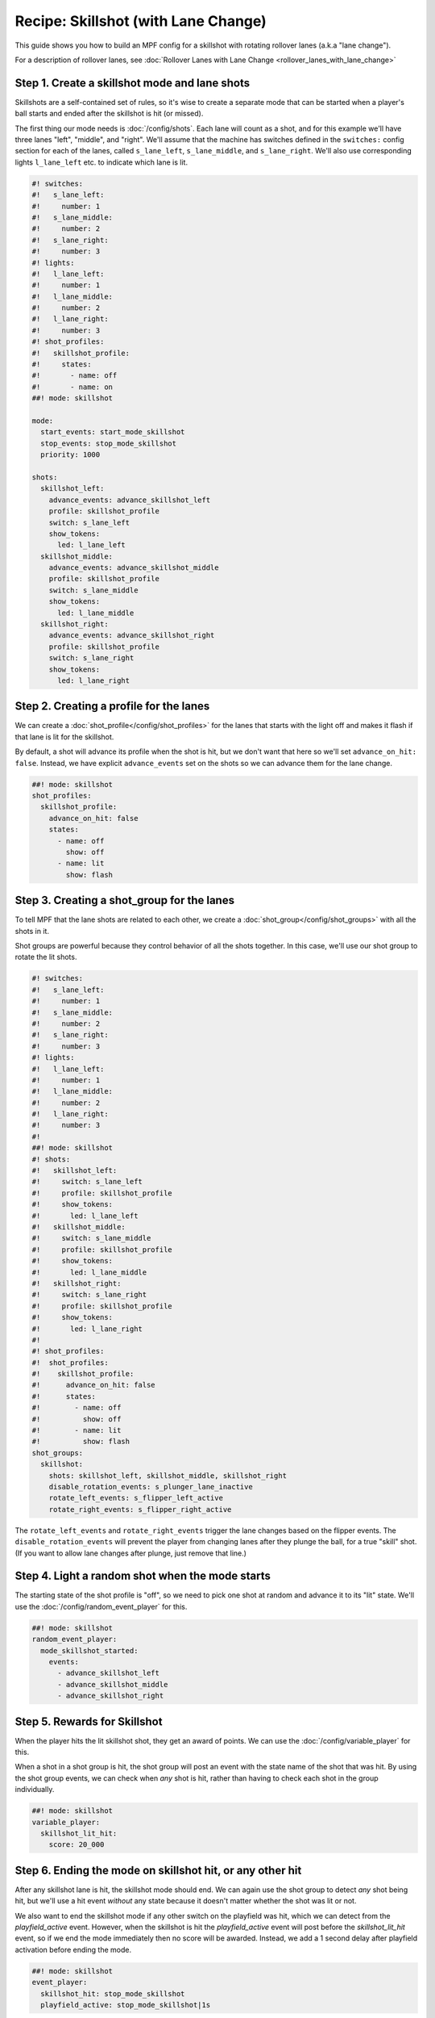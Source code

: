Recipe: Skillshot (with Lane Change)
==============================================

This guide shows you how to build an MPF config for a skillshot with rotating
rollover lanes (a.k.a "lane change").

For a description of rollover lanes, see
:doc:`Rollover Lanes with Lane Change <rollover_lanes_with_lane_change>`


Step 1. Create a skillshot mode and lane shots
----------------------------------------------

Skillshots are a self-contained set of rules, so it's wise to create a separate
mode that can be started when a player's ball starts and ended after the
skillshot is hit (or missed).

The first thing our mode needs is :doc:`/config/shots`. Each lane will count as
a shot, and for this example we'll have three lanes "left", "middle", and
"right". We'll assume that the machine has switches defined in the ``switches:``
config section for each of the lanes, called ``s_lane_left``, ``s_lane_middle``,
and ``s_lane_right``. We'll also use corresponding lights ``l_lane_left`` etc.
to indicate which lane is lit.


.. code-block:: mpf-config

  #! switches:
  #!   s_lane_left:
  #!     number: 1
  #!   s_lane_middle:
  #!     number: 2
  #!   s_lane_right:
  #!     number: 3
  #! lights:
  #!   l_lane_left:
  #!     number: 1
  #!   l_lane_middle:
  #!     number: 2
  #!   l_lane_right:
  #!     number: 3
  #! shot_profiles:
  #!   skillshot_profile:
  #!     states:
  #!       - name: off
  #!       - name: on
  ##! mode: skillshot

  mode:
    start_events: start_mode_skillshot
    stop_events: stop_mode_skillshot
    priority: 1000

  shots:
    skillshot_left:
      advance_events: advance_skillshot_left
      profile: skillshot_profile
      switch: s_lane_left
      show_tokens:
        led: l_lane_left
    skillshot_middle:
      advance_events: advance_skillshot_middle
      profile: skillshot_profile
      switch: s_lane_middle
      show_tokens:
        led: l_lane_middle
    skillshot_right:
      advance_events: advance_skillshot_right
      profile: skillshot_profile
      switch: s_lane_right
      show_tokens:
        led: l_lane_right


Step 2. Creating a profile for the lanes
----------------------------------------

We can create a :doc:`shot_profile</config/shot_profiles>` for the lanes that
starts with the light off and makes it flash if that lane is lit for the
skillshot.

By default, a shot will advance its profile when the shot is hit, but we don't
want that here so we'll set ``advance_on_hit: false``. Instead, we have explicit
``advance_events`` set on the shots so we can advance them for the lane change.

.. code-block:: mpf-config

  ##! mode: skillshot
  shot_profiles:
    skillshot_profile:
      advance_on_hit: false
      states:
        - name: off
          show: off
        - name: lit
          show: flash


Step 3. Creating a shot_group for the lanes
-------------------------------------------

To tell MPF that the lane shots are related to each other, we create a
:doc:`shot_group</config/shot_groups>` with all the shots in it.

Shot groups are powerful because they control behavior of all the shots
together. In this case, we'll use our shot group to rotate the lit shots.

.. code-block:: mpf-config

  #! switches:
  #!   s_lane_left:
  #!     number: 1
  #!   s_lane_middle:
  #!     number: 2
  #!   s_lane_right:
  #!     number: 3
  #! lights:
  #!   l_lane_left:
  #!     number: 1
  #!   l_lane_middle:
  #!     number: 2
  #!   l_lane_right:
  #!     number: 3
  #!
  ##! mode: skillshot
  #! shots:
  #!   skillshot_left:
  #!     switch: s_lane_left
  #!     profile: skillshot_profile
  #!     show_tokens:
  #!       led: l_lane_left
  #!   skillshot_middle:
  #!     switch: s_lane_middle
  #!     profile: skillshot_profile
  #!     show_tokens:
  #!       led: l_lane_middle
  #!   skillshot_right:
  #!     switch: s_lane_right
  #!     profile: skillshot_profile
  #!     show_tokens:
  #!       led: l_lane_right
  #!
  #! shot_profiles:
  #!  shot_profiles:
  #!    skillshot_profile:
  #!      advance_on_hit: false
  #!      states:
  #!        - name: off
  #!          show: off
  #!        - name: lit
  #!          show: flash
  shot_groups:
    skillshot:
      shots: skillshot_left, skillshot_middle, skillshot_right
      disable_rotation_events: s_plunger_lane_inactive
      rotate_left_events: s_flipper_left_active
      rotate_right_events: s_flipper_right_active


The ``rotate_left_events`` and ``rotate_right_events`` trigger the lane changes
based on the flipper events. The ``disable_rotation_events`` will prevent the
player from changing lanes after they plunge the ball, for a true "skill" shot.
(If you want to allow lane changes after plunge, just remove that line.)


Step 4. Light a random shot when the mode starts
------------------------------------------------

The starting state of the shot profile is "off", so we need to pick one
shot at random and advance it to its "lit" state. We'll use the
:doc:`/config/random_event_player` for this.

.. code-block:: mpf-config

  ##! mode: skillshot
  random_event_player:
    mode_skillshot_started:
      events:
        - advance_skillshot_left
        - advance_skillshot_middle
        - advance_skillshot_right



Step 5. Rewards for Skillshot
-----------------------------

When the player hits the lit skillshot shot, they get an award of points.
We can use the :doc:`/config/variable_player` for this.

When a shot in a shot group is hit, the shot group will post an event with
the state name of the shot that was hit. By using the shot group events, we can
check when *any* shot is hit, rather than having to check each shot in the group
individually.

.. code-block:: mpf-config

  ##! mode: skillshot
  variable_player:
    skillshot_lit_hit:
      score: 20_000


Step 6. Ending the mode on skillshot hit, or any other hit
----------------------------------------------------------

After any skillshot lane is hit, the skillshot mode should end. We can again
use the shot group to detect *any* shot being hit, but we'll use a hit event
*without* any state because it doesn't matter whether the shot was lit or not.

We also want to end the skillshot mode if any other switch on the playfield
was hit, which we can detect from the *playfield_active* event. However, when
the skillshot is hit the *playfield_active* event will post before the
*skillshot_lit_hit* event, so if we end the mode immediately then no score will
be awarded. Instead, we add a 1 second delay after playfield activation before
ending the mode.

.. code-block:: mpf-config

  ##! mode: skillshot
  event_player:
    skillshot_hit: stop_mode_skillshot
    playfield_active: stop_mode_skillshot|1s


Full Example Code
-----------------

The full code from this example can be found as a fully-working game template in
the MPF Examples repository.

https://github.com/missionpinball/mpf-examples/tree/dev/cookbook/skillshot_with_lane_change


Related Docs
------------

* :doc:`/config/random_event_player`
* :doc:`/config/shots`
* :doc:`/config/shot_groups`
* :doc:`/config/shot_profiles`
* :doc:`/config/variable_player`
